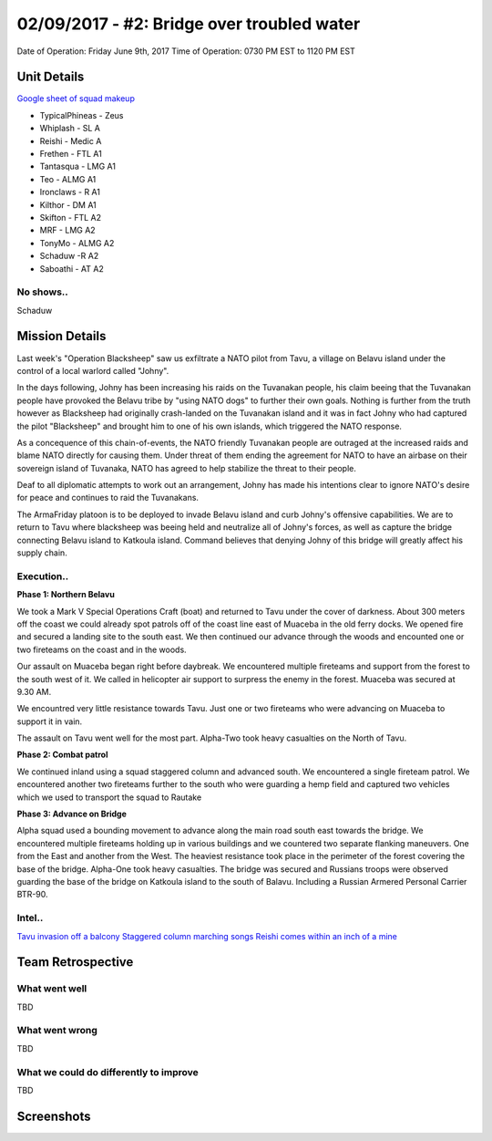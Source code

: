 02/09/2017 - #2: Bridge over troubled water
=========================================================================
Date of Operation: Friday June 9th, 2017
Time of Operation: 0730 PM EST to 1120 PM EST

=================================================
Unit Details
=================================================

`Google sheet of squad makeup <https://docs.google.com/spreadsheets/d/1nS_T2G-xjStTzQjraHdnXM67VwDRA5pd8Van0ULJytc/edit?usp=sharing>`_

* TypicalPhineas - Zeus
* Whiplash - SL A
* Reishi - Medic A
* Frethen - FTL A1
* Tantasqua - LMG A1
* Teo - ALMG A1
* Ironclaws - R A1
* Kilthor - DM A1 
* Skifton - FTL A2
* MRF - LMG A2
* TonyMo - ALMG A2
* Schaduw -R A2
* Saboathi - AT A2

No shows..
"""""""""""""""""
Schaduw

=================================================
Mission Details
=================================================

Last week's "Operation Blacksheep" saw us exfiltrate a NATO pilot from Tavu, a village on Belavu island under the control of a local warlord called "Johny".

In the days following, Johny has been increasing his raids on the Tuvanakan people, his claim beeing that the Tuvanakan people have provoked the Belavu tribe by "using NATO dogs" to further their own goals. Nothing is further from the truth however as Blacksheep had originally crash-landed on the Tuvanakan island and it was in fact Johny who had captured the pilot "Blacksheep" and brought him to one of his own islands, which triggered the NATO response.

As a concequence of this chain-of-events, the NATO friendly Tuvanakan people are outraged at the increased raids and blame NATO directly for causing them. Under threat of them ending the agreement for NATO to have an airbase on their sovereign island of Tuvanaka, NATO has agreed to help stabilize the threat to their people.

Deaf to all diplomatic attempts to work out an arrangement, Johny has made his intentions clear to ignore NATO's desire for peace and continues to raid the Tuvanakans.

The ArmaFriday platoon is to be deployed to invade Belavu island and curb Johny's offensive capabilities. We are to return to Tavu where blacksheep was beeing held and neutralize all of Johny's forces, as well as capture the bridge connecting Belavu island to Katkoula island. Command believes that denying Johny of this bridge will greatly affect his supply chain. 


Execution..
"""""""""""""""""
**Phase 1: Northern Belavu**

.. image:: http://armafriday.com/intel/maps/warlord/bridge_over_troubled_water/1.jpg

We took a Mark V Special Operations Craft (boat) and returned to Tavu under the cover of darkness. About 300 meters off the coast we could already spot patrols off of the coast line east of Muaceba in the old ferry docks. We opened fire and secured a landing site to the south east.
We then continued our advance through the woods and encounted one or two fireteams on the coast and in the woods.

Our assault on Muaceba began right before daybreak. We encountered multiple fireteams and support from the forest to the south west of it.
We called in helicopter air support to surpress the enemy in the forest. Muaceba was secured at 9.30 AM.

We encountred very little resistance towards Tavu. Just one or two fireteams who were advancing on Muaceba to support it in vain.

The assault on Tavu went well for the most part. Alpha-Two took heavy casualties on the North of Tavu.

**Phase 2: Combat patrol**

.. image:: http://armafriday.com/intel/maps/warlord/bridge_over_troubled_water/2.jpg

We continued inland using a squad staggered column and advanced south. We encountered a single fireteam patrol.
We encountered another two fireteams further to the south who were guarding a hemp field and captured two vehicles which we used to transport the squad to Rautake

**Phase 3: Advance on Bridge**

.. image:: http://armafriday.com/intel/maps/warlord/bridge_over_troubled_water/3.jpg

Alpha squad used a bounding movement to advance along the main road south east towards the bridge. We encountered multiple fireteams holding up in various buildings and we countered two separate flanking maneuvers. One from the East and another from the West. The heaviest resistance took place in the perimeter of the forest covering the base of the bridge. Alpha-One took heavy casualties.
The bridge was secured and Russians troops were observed guarding the base of the bridge on Katkoula island to the south of Balavu. Including a Russian Armered Personal Carrier BTR-90.

Intel..
"""""""""""""""""
`Tavu invasion off a balcony <https://clips.twitch.tv/AuspiciousCrepuscularEggArgieB8>`_
`Staggered column marching songs <https://clips.twitch.tv/ArtsyGlutenFreeLapwingWow>`_
`Reishi comes within an inch of a mine <https://clips.twitch.tv/GorgeousShakingPigeonBabyRage>`_

=================================================
Team Retrospective
=================================================

What went well
"""""""""""""""""
TBD

What went wrong
"""""""""""""""""
TBD

What we could do differently to improve
"""""""""""""""""
TBD

=================================================
Screenshots
=================================================

.. image:: http://armafriday.com/intel/screenshots/warlord/bridge_over_troubled_water/1.jpg
   :height: 500px

.. image:: http://armafriday.com/intel/screenshots/warlord/bridge_over_troubled_water/2.jpg
   :height: 500px

.. image:: http://armafriday.com/intel/screenshots/warlord/bridge_over_troubled_water/3.jpg
   :height: 500px

.. image:: http://armafriday.com/intel/screenshots/warlord/bridge_over_troubled_water/4.jpg
   :height: 500px

.. image:: http://armafriday.com/intel/screenshots/warlord/bridge_over_troubled_water/5.jpg
   :height: 500px

.. image:: http://armafriday.com/intel/screenshots/warlord/bridge_over_troubled_water/6.jpg
   :height: 500px

.. image:: http://armafriday.com/intel/screenshots/warlord/bridge_over_troubled_water/7.jpg
   :height: 500px

.. image:: http://armafriday.com/intel/screenshots/warlord/bridge_over_troubled_water/8.jpg
   :height: 500px

.. image:: http://armafriday.com/intel/screenshots/warlord/bridge_over_troubled_water/9.jpg
   :height: 500px

.. image:: http://armafriday.com/intel/screenshots/warlord/bridge_over_troubled_water/10.jpg
   :height: 500px

.. image:: http://armafriday.com/intel/screenshots/warlord/bridge_over_troubled_water/11.jpg
   :height: 500px